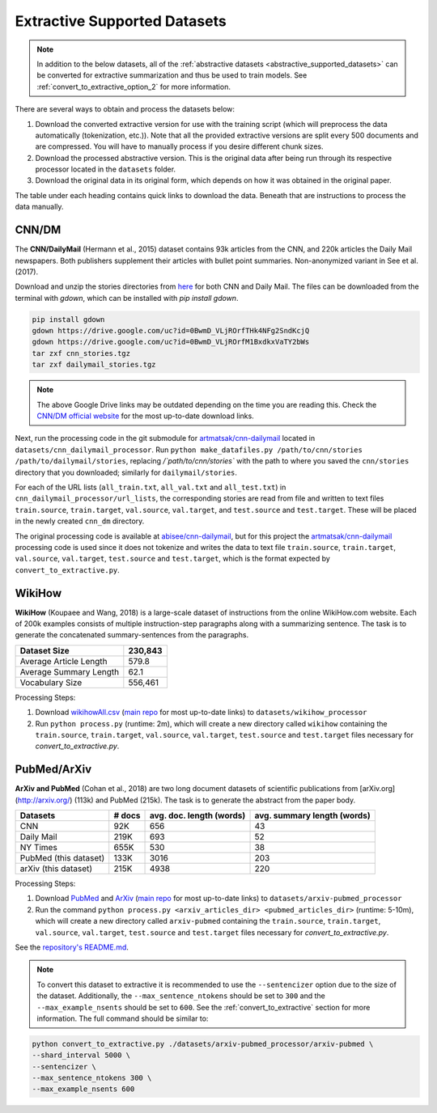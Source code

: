.. _extractive_supported_datasets:

Extractive Supported Datasets
=============================

.. note:: In addition to the below datasets, all of the :ref:`abstractive datasets <abstractive_supported_datasets>` can be converted for extractive summarization and thus be used to train models. See :ref:`convert_to_extractive_option_2` for more information.

There are several ways to obtain and process the datasets below:

1. Download the converted extractive version for use with the training script (which will preprocess the data automatically (tokenization, etc.)). Note that all the provided extractive versions are split every 500 documents and are compressed. You will have to manually process if you desire different chunk sizes.
2. Download the processed abstractive version. This is the original data after being run through its respective processor located in the ``datasets`` folder.
3. Download the original data in its original form, which depends on how it was obtained in the original paper.

The table under each heading contains quick links to download the data. Beneath that are instructions to process the data manually.

.. _extractive_dataset_cnn_dm:

CNN/DM
------

The **CNN/DailyMail** (Hermann et al., 2015) dataset contains 93k articles from the CNN, and 220k articles the Daily Mail newspapers. Both publishers supplement their articles with bullet point summaries. Non-anonymized variant in See et al. (2017).

+-------------------------------+--------------------------------------------------------------------------------------+
| Type                          | Link                                                                                 |
+===============================+======================================================================================+
| Processor Repository          | `artmatsak/cnn-dailymail <https://github.com/artmatsak/cnn-dailymail>`_              |
+-------------------------------+--------------------------------------------------------------------------------------+
| Data Download Link            | `CNN/DM official website <https://cs.nyu.edu/~kcho/DMQA/>`__                         |
+-------------------------------+--------------------------------------------------------------------------------------+
| Processed Abstractive Dataset | `Hugging Face <https://huggingface.co/HHousen/TransformerSum/blob/main/CNN-DM/cnn_dm_abstractive/cnn_dm.tar.gz>`__  |
+-------------------------------+--------------------------------------------------------------------------------------+
| Extractive Version            | `Hugging Face <https://huggingface.co/HHousen/TransformerSum/blob/main/CNN-DM/cnn_dm_extractive_compressed_5000/cnn_dm_extractive_compressed_5000.tar.gz>`__  |
+-------------------------------+--------------------------------------------------------------------------------------+

Download and unzip the stories directories from `here <https://cs.nyu.edu/~kcho/DMQA/>`_ for both CNN and Daily Mail. The files can be downloaded from the terminal with `gdown`, which can be installed with `pip install gdown`.

.. code-block:: bash

    pip install gdown
    gdown https://drive.google.com/uc?id=0BwmD_VLjROrfTHk4NFg2SndKcjQ
    gdown https://drive.google.com/uc?id=0BwmD_VLjROrfM1BxdkxVaTY2bWs
    tar zxf cnn_stories.tgz
    tar zxf dailymail_stories.tgz

.. note:: The above Google Drive links may be outdated depending on the time you are reading this. Check the `CNN/DM official website <https://cs.nyu.edu/~kcho/DMQA/>`__ for the most up-to-date download links.

Next, run the processing code in the git submodule for `artmatsak/cnn-dailymail <https://github.com/artmatsak/cnn-dailymail>`_ located in ``datasets/cnn_dailymail_processor``. Run ``python make_datafiles.py /path/to/cnn/stories /path/to/dailymail/stories``, replacing `/`path/to/cnn/stories`` with the path to where you saved the ``cnn/stories`` directory that you downloaded; similarly for ``dailymail/stories``.

For each of the URL lists (``all_train.txt``, ``all_val.txt`` and ``all_test.txt``) in ``cnn_dailymail_processor/url_lists``, the corresponding stories are read from file and written to text files ``train.source``, ``train.target``, ``val.source``, ``val.target``, and ``test.source`` and ``test.target``. These will be placed in the newly created ``cnn_dm`` directory.

The original processing code is available at `abisee/cnn-dailymail <https://github.com/abisee/cnn-dailymail>`_, but for this project the `artmatsak/cnn-dailymail <https://github.com/artmatsak/cnn-dailymail>`_ processing code is used since it does not tokenize and writes the data to text file ``train.source``, ``train.target``, ``val.source``, ``val.target``, ``test.source`` and ``test.target``, which is the format expected by ``convert_to_extractive.py``.

WikiHow
-------

**WikiHow** (Koupaee and Wang, 2018) is a large-scale dataset of instructions from the online WikiHow.com website. Each of 200k examples consists of multiple instruction-step paragraphs along with a summarizing sentence. The task is to generate the concatenated summary-sentences from the paragraphs.

+------------------------+---------+
| Dataset Size           | 230,843 |
+========================+=========+
| Average Article Length | 579.8   |
+------------------------+---------+
| Average Summary Length | 62.1    |
+------------------------+---------+
| Vocabulary Size        | 556,461 |
+------------------------+---------+

+-------------------------------+---------------------------------------------------------------------------------------------------------------------------------------------------------------------------+
| Type                          | Link                                                                                                                                                                      |
+===============================+===========================================================================================================================================================================+
| Processor Repository          | `HHousen/WikiHow-Dataset <https://github.com/HHousen/WikiHow-Dataset>`_ (`Original Repo <https://github.com/mahnazkoupaee/WikiHow-Dataset>`__)                            |
+-------------------------------+---------------------------------------------------------------------------------------------------------------------------------------------------------------------------+
| Data Download Link            | `wikihowAll.csv <https://bit.ly/3cueodA>`_ (`mirror <https://huggingface.co/HHousen/TransformerSum/blob/main/WikiHow/wikihowAll.csv.gz>`_) and `wikihowSep.csv <https://bit.ly/3btJ12G>`_  |
+-------------------------------+---------------------------------------------------------------------------------------------------------------------------------------------------------------------------+
| Processed Abstractive Dataset | `Hugging Face <https://huggingface.co/HHousen/TransformerSum/blob/main/WikiHow/wikihow_abstractive/wikihow_abstractive.tar.gz>`__                                                                                       |
+-------------------------------+---------------------------------------------------------------------------------------------------------------------------------------------------------------------------+
| Extractive Version            | `Hugging Face <https://huggingface.co/HHousen/TransformerSum/blob/main/WikiHow/wikihow_extractive_compressed_5000/wikihow_extractive_compressed_5000.tar.gz>`__                                                                                       |
+-------------------------------+---------------------------------------------------------------------------------------------------------------------------------------------------------------------------+

Processing Steps:

1. Download `wikihowAll.csv <https://bit.ly/3cueodA>`_ (`main repo <https://github.com/mahnazkoupaee/WikiHow-Dataset>`__ for most up-to-date links) to ``datasets/wikihow_processor``
2. Run ``python process.py`` (runtime: 2m), which will create a new directory called ``wikihow`` containing the ``train.source``, ``train.target``, ``val.source``, ``val.target``, ``test.source`` and ``test.target`` files necessary for `convert_to_extractive.py`.

PubMed/ArXiv
------------

**ArXiv and PubMed** (Cohan et al., 2018) are two long document datasets of scientific publications
from [arXiv.org](http://arxiv.org/) (113k) and PubMed (215k). The task is to generate the abstract from the paper body.

+-----------------------+--------+--------------------------+-----------------------------+
| Datasets              | # docs | avg. doc. length (words) | avg. summary length (words) |
+=======================+========+==========================+=============================+
| CNN                   | 92K    | 656                      | 43                          |
+-----------------------+--------+--------------------------+-----------------------------+
| Daily Mail            | 219K   | 693                      | 52                          |
+-----------------------+--------+--------------------------+-----------------------------+
| NY Times              | 655K   | 530                      | 38                          |
+-----------------------+--------+--------------------------+-----------------------------+
| PubMed (this dataset) | 133K   | 3016                     | 203                         |
+-----------------------+--------+--------------------------+-----------------------------+
| arXiv (this dataset)  | 215K   | 4938                     | 220                         |
+-----------------------+--------+--------------------------+-----------------------------+

+-------------------------------+--------------------------------------------------------------------------------------------------------------------------------------------------------+
| Type                          | Link                                                                                                                                                   |
+===============================+========================================================================================================================================================+
| Processor Repository          | `HHousen/ArXiv-PubMed-Sum <https://github.com/HHousen/ArXiv-PubMed-Sum>`_ (`Original Repo <https://github.com/armancohan/long-summarization>`__)       |
+-------------------------------+--------------------------------------------------------------------------------------------------------------------------------------------------------+
| Data Download Link            | `PubMed <https://bit.ly/2VsKNvt>`_ (`mirror <https://bit.ly/2VLPJuh>`__) and `ArXiv <https://bit.ly/2wWeVpp>`_ (`mirror <https://bit.ly/2VPWnzs>`__)   |
+-------------------------------+--------------------------------------------------------------------------------------------------------------------------------------------------------+
| Processed Abstractive Dataset | `Hugging Face <https://huggingface.co/HHousen/TransformerSum/blob/main/arXiv-PubMed/arxiv-pubmed_abstractive/arxiv-pubmed_abstractive.tar.gz>`__                                                                    |
+-------------------------------+--------------------------------------------------------------------------------------------------------------------------------------------------------+
| Extractive Version            | `Hugging Face <https://huggingface.co/HHousen/TransformerSum/blob/main/arXiv-PubMed/arxiv-pubmed_extractive_compressed_5000/arxiv-pubmed_extractive_compressed_5000.tar.gz>`__                                                                    |
+-------------------------------+--------------------------------------------------------------------------------------------------------------------------------------------------------+

Processing Steps:

1. Download `PubMed <https://bit.ly/2VsKNvt>`_ and `ArXiv <https://bit.ly/2wWeVpp>`_ (`main repo <https://github.com/armancohan/long-summarization>`__ for most up-to-date links) to ``datasets/arxiv-pubmed_processor``
2. Run the command ``python process.py <arxiv_articles_dir> <pubmed_articles_dir>`` (runtime: 5-10m), which will create a new directory called ``arxiv-pubmed`` containing the ``train.source``, ``train.target``, ``val.source``, ``val.target``, ``test.source`` and ``test.target`` files necessary for `convert_to_extractive.py`.

See the `repository's README.md <https://github.com/HHousen/ArXiv-PubMed-Sum/blob/master/README.md>`_.

.. note:: To convert this dataset to extractive it is recommended to use the ``--sentencizer`` option due to the size of the dataset. Additionally, the ``--max_sentence_ntokens`` should be set to ``300`` and the ``--max_example_nsents`` should be set to ``600``. See the :ref:`convert_to_extractive` section for more information. The full command should be similar to:

.. code-block:: bash

    python convert_to_extractive.py ./datasets/arxiv-pubmed_processor/arxiv-pubmed \
    --shard_interval 5000 \
    --sentencizer \
    --max_sentence_ntokens 300 \
    --max_example_nsents 600
